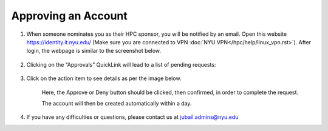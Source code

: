 Approving an Account
=====================


1. When someone nominates you as their HPC sponsor, you will be notified by an email. Open this website  https://identity.it.nyu.edu/ (Make sure you are connected to VPN :doc:`NYU VPN</hpc/help/linux_vpn.rst>`). After login, the webpage is similar to the screenshot below.

    .. image:: ../img/approve1.png


2. Clicking on the “Approvals” QuickLink will lead to a list of pending requests:
    
    .. image:: ../img/approve2.png


3. Click on the action item to see details as per the image below.

 

    .. image:: ../img/approve3.png

    Here, the Approve or Deny button should be clicked, 
    then confirmed, in order to complete the request.
    


    The account will then be created automatically within a day.



4. If you have any difficulties or questions, please contact us at jubail.admins@nyu.edu
